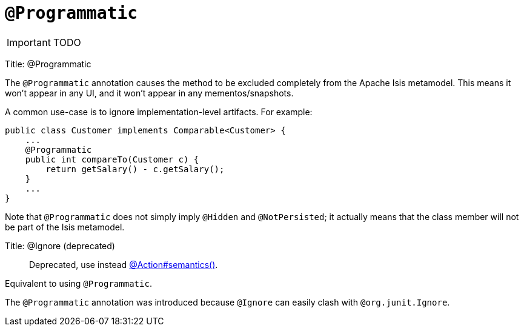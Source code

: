 = anchor:reference-annotations_manpage-[]`@Programmatic`
:Notice: Licensed to the Apache Software Foundation (ASF) under one or more contributor license agreements. See the NOTICE file distributed with this work for additional information regarding copyright ownership. The ASF licenses this file to you under the Apache License, Version 2.0 (the "License"); you may not use this file except in compliance with the License. You may obtain a copy of the License at. http://www.apache.org/licenses/LICENSE-2.0 . Unless required by applicable law or agreed to in writing, software distributed under the License is distributed on an "AS IS" BASIS, WITHOUT WARRANTIES OR  CONDITIONS OF ANY KIND, either express or implied. See the License for the specific language governing permissions and limitations under the License.
:_basedir: ../
:_imagesdir: images/

IMPORTANT: TODO


Title: @Programmatic

The `@Programmatic` annotation causes the method to be excluded completely from the Apache Isis metamodel. This means it won't appear in any UI, and it won't appear in any mementos/snapshots.

A common use-case is to ignore implementation-level artifacts. For
example:

[source]
----
public class Customer implements Comparable<Customer> {
    ...
    @Programmatic
    public int compareTo(Customer c) {
        return getSalary() - c.getSalary();
    }
    ...
}
----

Note that `@Programmatic` does not simply imply `@Hidden` and `@NotPersisted`;
it actually means that the class member will not be part of the Isis
metamodel.



Title: @Ignore (deprecated)

____

Deprecated, use instead link:./Action.html[@Action#semantics()].

____

Equivalent to using `@Programmatic`.

The `@Programmatic` annotation was
introduced because `@Ignore` can easily clash with `@org.junit.Ignore`.